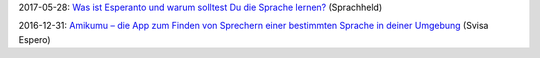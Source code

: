 2017-05-28: `Was ist Esperanto und warum solltest Du die Sprache lernen? <https://www.sprachheld.de/chuck-smith-interview-esperanto/>`_ (Sprachheld)

2016-12-31: `Amikumu – die App zum Finden von Sprechern einer bestimmten Sprache in deiner Umgebung <http://esperanto.ch/svisa-espero/2016-04-Vintra%20Eldono-Versio%2005.pdf>`_ (Svisa Espero)
